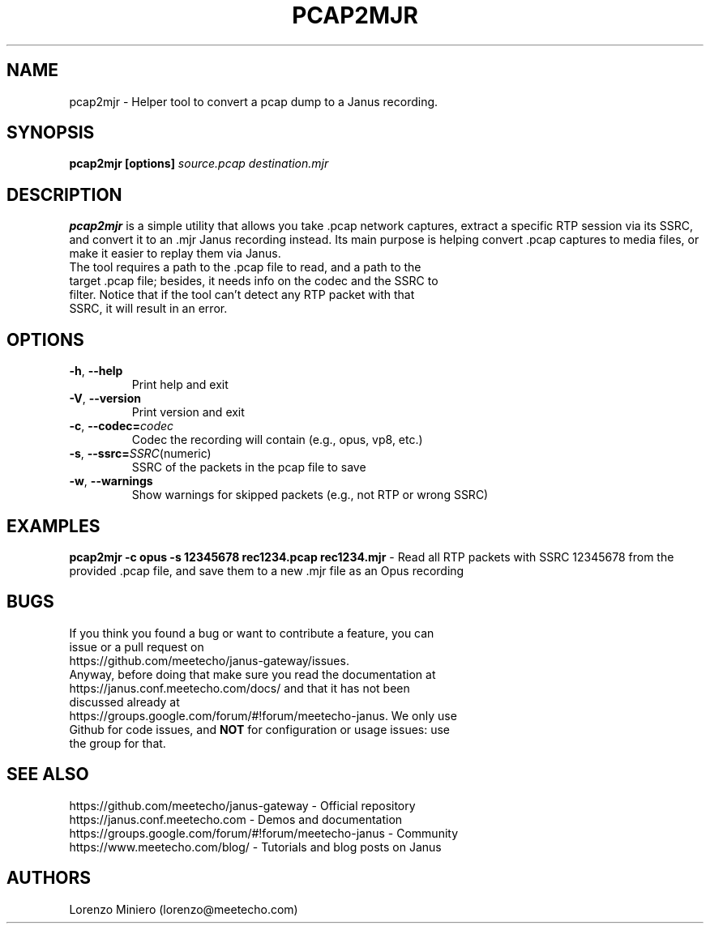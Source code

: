 .TH PCAP2MJR 1
.SH NAME
pcap2mjr \- Helper tool to convert a pcap dump to a Janus recording.
.SH SYNOPSIS
.B pcap2mjr [options]
.IR source.pcap
.IR destination.mjr
.SH DESCRIPTION
.B pcap2mjr
is a simple utility that allows you take .pcap network captures, extract a specific RTP session via its SSRC, and convert it to an .mjr Janus recording instead. Its main purpose is helping convert .pcap captures to media files, or make it easier to replay them via Janus.
.TP
The tool requires a path to the .pcap file to read, and a path to the target .pcap file; besides, it needs info on the codec and the SSRC to filter. Notice that if the tool can't detect any RTP packet with that SSRC, it will result in an error.
.SH OPTIONS
.TP
.BR \-h ", " \-\-help
Print help and exit
.TP
.BR \-V ", " \-\-version
Print version and exit
.TP
.BR \-c ", " \-\-codec=\fIcodec\fR
Codec the recording will contain (e.g., opus, vp8, etc.)
.TP
.BR \-s ", " \-\-ssrc=\fISSRC (numeric)\fR
SSRC of the packets in the pcap file to save
.TP
.BR \-w ", " \-\-warnings
Show warnings for skipped packets (e.g., not RTP or wrong SSRC)
.SH EXAMPLES
\fBpcap2mjr -c opus -s 12345678 rec1234.pcap rec1234.mjr\fR \- Read all RTP packets with SSRC 12345678 from the provided .pcap file, and save them to a new .mjr file as an Opus recording
.SH BUGS
.TP
If you think you found a bug or want to contribute a feature, you can issue or a pull request on https://github.com/meetecho/janus-gateway/issues.
.TP
Anyway, before doing that make sure you read the documentation at https://janus.conf.meetecho.com/docs/ and that it has not been discussed already at https://groups.google.com/forum/#!forum/meetecho-janus. We only use Github for code issues, and \fBNOT\fR for configuration or usage issues: use the group for that.
.SH SEE ALSO
.TP
https://github.com/meetecho/janus-gateway \- Official repository
.TP
https://janus.conf.meetecho.com \- Demos and documentation
.TP
https://groups.google.com/forum/#!forum/meetecho-janus \- Community
.TP
https://www.meetecho.com/blog/ \- Tutorials and blog posts on Janus
.SH AUTHORS
Lorenzo Miniero (lorenzo@meetecho.com)
